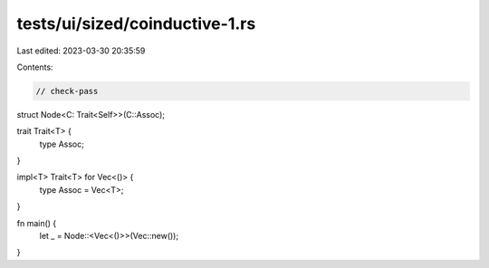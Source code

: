 tests/ui/sized/coinductive-1.rs
===============================

Last edited: 2023-03-30 20:35:59

Contents:

.. code-block:: rs

    // check-pass
struct Node<C: Trait<Self>>(C::Assoc);

trait Trait<T> {
    type Assoc;
}

impl<T> Trait<T> for Vec<()> {
    type Assoc = Vec<T>;
}

fn main() {
    let _ = Node::<Vec<()>>(Vec::new());
}


